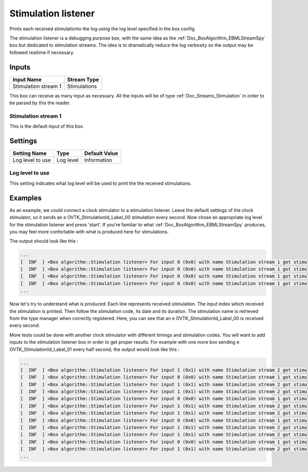 .. _Doc_BoxAlgorithm_StimulationListener:

Stimulation listener
====================


.. image:: images/Doc_BoxAlgorithm_StimulationListener.png

Prints each received stimulationto the log using the log level specified in the box config.

The stimulation listener is a debugging purpose box, with
the same idea as the :ref:`Doc_BoxAlgorithm_EBMLStreamSpy` box
but dedicated to stimulation streams. The idea is to dramatically
reduce the log verbosity so the output may be followed realtime
if necessary.

Inputs
------

.. csv-table::
   :header: "Input Name", "Stream Type"

   "Stimulation stream 1", "Stimulations"

This box can receive as many input as necessary. All the inputs
will be of type :ref:`Doc_Streams_Stimulation` in order to
be parsed by this the reader.

Stimulation stream 1
~~~~~~~~~~~~~~~~~~~~

This is the default input of this box.

.. _Doc_BoxAlgorithm_StimulationListener_Settings:

Settings
--------

.. csv-table::
   :header: "Setting Name", "Type", "Default Value"

   "Log level to use", "Log level", "Information"

Log level to use
~~~~~~~~~~~~~~~~

This setting indicates what log level will be used to
print the the received stimulations.

.. _Doc_BoxAlgorithm_StimulationListener_Examples:

Examples
--------

As an example, we could connect a clock stimulator to a
stimulation listener. Leave the default settings of the
clock stimulator, so it sends an \e OVTK_StimulationId_Label_00
stimulation every second. Now chose an appropriate log level
for the stimulation listener and press 'start'. If you're
familiar to what :ref:`Doc_BoxAlgorithm_EBMLStreamSpy` produces,
you may feel more confortable with what is produced here for
stimulations.

The output should look like this :

.. code::

   ...
   [  INF  ] <Box algorithm::Stimulation listener> For input 0 (0x0) with name Stimulation stream 1 got stimulation 33024 (0x8100)[OVTK_StimulationId_Label_00] at date 4294967296 (0x100000000) and duration 0 (0x0)
   [  INF  ] <Box algorithm::Stimulation listener> For input 0 (0x0) with name Stimulation stream 1 got stimulation 33024 (0x8100)[OVTK_StimulationId_Label_00] at date 8589934592 (0x200000000) and duration 0 (0x0)
   [  INF  ] <Box algorithm::Stimulation listener> For input 0 (0x0) with name Stimulation stream 1 got stimulation 33024 (0x8100)[OVTK_StimulationId_Label_00] at date 12884901888 (0x300000000) and duration 0 (0x0)
   [  INF  ] <Box algorithm::Stimulation listener> For input 0 (0x0) with name Stimulation stream 1 got stimulation 33024 (0x8100)[OVTK_StimulationId_Label_00] at date 17179869184 (0x400000000) and duration 0 (0x0)
   ...

Now let's try to understand what is produced. Each line represents
received stimulation. The input index which received the stimulation
is printed. Then follow the stimulation code, its date and its duration.
The stimulation name is retrieved from the type manager when correctly
registered. Here, you can see that an \e OVTK_StimulationId_Label_00 is
received every second.

More tests could be done with another clock stimulator with different
timings and stimulation codes. You will want to add inputs to the stimulation
listener box in order to get proper results. For example with one more box
sending \e OVTK_StimulationId_Label_01 every half second, the output would
look like this :

.. code::

   ...
   [  INF  ] <Box algorithm::Stimulation listener> For input 1 (0x1) with name Stimulation stream 2 got stimulation 33025 (0x8101)[OVTK_StimulationId_Label_01] at date 2147483648 (0x80000000) and duration 0 (0x0)
   [  INF  ] <Box algorithm::Stimulation listener> For input 0 (0x0) with name Stimulation stream 1 got stimulation 33024 (0x8100)[OVTK_StimulationId_Label_00] at date 4294967296 (0x100000000) and duration 0 (0x0)
   [  INF  ] <Box algorithm::Stimulation listener> For input 1 (0x1) with name Stimulation stream 2 got stimulation 33025 (0x8101)[OVTK_StimulationId_Label_01] at date 4294967296 (0x100000000) and duration 0 (0x0)
   [  INF  ] <Box algorithm::Stimulation listener> For input 1 (0x1) with name Stimulation stream 2 got stimulation 33025 (0x8101)[OVTK_StimulationId_Label_01] at date 6442450944 (0x180000000) and duration 0 (0x0)
   [  INF  ] <Box algorithm::Stimulation listener> For input 0 (0x0) with name Stimulation stream 1 got stimulation 33024 (0x8100)[OVTK_StimulationId_Label_00] at date 8589934592 (0x200000000) and duration 0 (0x0)
   [  INF  ] <Box algorithm::Stimulation listener> For input 1 (0x1) with name Stimulation stream 2 got stimulation 33025 (0x8101)[OVTK_StimulationId_Label_01] at date 8589934592 (0x200000000) and duration 0 (0x0)
   [  INF  ] <Box algorithm::Stimulation listener> For input 1 (0x1) with name Stimulation stream 2 got stimulation 33025 (0x8101)[OVTK_StimulationId_Label_01] at date 10737418240 (0x280000000) and duration 0 (0x0)
   [  INF  ] <Box algorithm::Stimulation listener> For input 0 (0x0) with name Stimulation stream 1 got stimulation 33024 (0x8100)[OVTK_StimulationId_Label_00] at date 12884901888 (0x300000000) and duration 0 (0x0)
   [  INF  ] <Box algorithm::Stimulation listener> For input 1 (0x1) with name Stimulation stream 2 got stimulation 33025 (0x8101)[OVTK_StimulationId_Label_01] at date 12884901888 (0x300000000) and duration 0 (0x0)
   [  INF  ] <Box algorithm::Stimulation listener> For input 1 (0x1) with name Stimulation stream 2 got stimulation 33025 (0x8101)[OVTK_StimulationId_Label_01] at date 15032385536 (0x380000000) and duration 0 (0x0)
   [  INF  ] <Box algorithm::Stimulation listener> For input 0 (0x0) with name Stimulation stream 1 got stimulation 33024 (0x8100)[OVTK_StimulationId_Label_00] at date 17179869184 (0x400000000) and duration 0 (0x0)
   [  INF  ] <Box algorithm::Stimulation listener> For input 1 (0x1) with name Stimulation stream 2 got stimulation 33025 (0x8101)[OVTK_StimulationId_Label_01] at date 17179869184 (0x400000000) and duration 0 (0x0)
   ...

